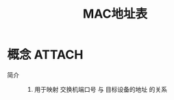 :PROPERTIES:
:ID:       6abdd033-f2d1-44b0-af11-51132b1c3414
:END:
#+title: MAC地址表

* 概念 :ATTACH:
:PROPERTIES:
:ID:       77c3f5c0-0c40-4b9f-92c4-ef1d37626efb
:END:
[[attachment:_20250402_161920screenshot.png]]
- 简介 ::
  1. 用于映射 交换机端口号 与 目标设备的地址 的关系
